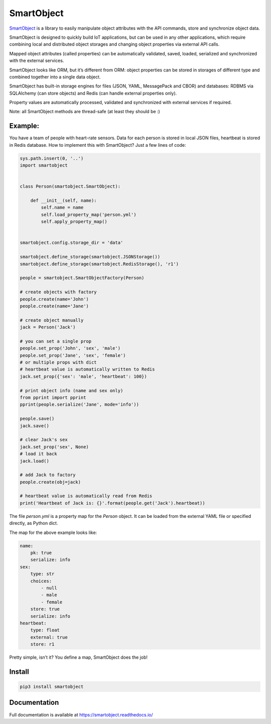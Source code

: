 SmartObject
===========

`SmartObject <https://github.com/alttch/smartobject>`__ is a library to
easily manipulate object attributes with the API commands, store and
synchronize object data.

SmartObject is designed to quickly build IoT applications, but can be
used in any other applications, which require combining local and
distributed object storages and changing object properties via external
API calls.

Mapped object attributes (called properties) can be automatically
validated, saved, loaded, serialized and synchronized with the external
services.

SmartObject looks like ORM, but it’s different from ORM: object
properties can be stored in storages of different type and combined
together into a single data object.

SmartObject has built-in storage engines for files (JSON, YAML,
MessagePack and CBOR) and databases: RDBMS via SQLAlchemy (can store
objects) and Redis (can handle external properties only).

Property values are automatically processed, validated and synchronized
with external services if required.

Note: all SmartObject methods are thread-safe (at least they should be
:)

Example:
--------

You have a team of people with heart-rate sensors. Data for each person
is stored in local JSON files, heartbeat is stored in Redis database.
How to implement this with SmartObject? Just a few lines of code:

.. code:: python

   sys.path.insert(0, '..')
   import smartobject


   class Person(smartobject.SmartObject):

       def __init__(self, name):
           self.name = name
           self.load_property_map('person.yml')
           self.apply_property_map()


   smartobject.config.storage_dir = 'data'

   smartobject.define_storage(smartobject.JSONStorage())
   smartobject.define_storage(smartobject.RedisStorage(), 'r1')

   people = smartobject.SmartObjectFactory(Person)

   # create objects with factory
   people.create(name='John')
   people.create(name='Jane')

   # create object manually
   jack = Person('Jack')

   # you can set a single prop
   people.set_prop('John', 'sex', 'male')
   people.set_prop('Jane', 'sex', 'female')
   # or multiple props with dict
   # heartbeat value is automatically written to Redis
   jack.set_prop({'sex': 'male', 'heartbeat': 100})

   # print object info (name and sex only)
   from pprint import pprint
   pprint(people.serialize('Jane', mode='info'))

   people.save()
   jack.save()

   # clear Jack's sex
   jack.set_prop('sex', None)
   # load it back
   jack.load()

   # add Jack to factory
   people.create(obj=jack)

   # heartbeat value is automatically read from Redis
   print('Heartbeat of Jack is: {}'.format(people.get('Jack').heartbeat))

The file *person.yml* is a property map for the *Person* object. It can
be loaded from the external YAML file or specified directly, as Python
dict.

The map for the above example looks like:

.. code:: yaml

   name:
       pk: true
       serialize: info
   sex:
       type: str
       choices:
           - null
           - male
           - female
       store: true
       serialize: info
   heartbeat:
       type: float
       external: true
       store: r1

Pretty simple, isn’t it? You define a map, SmartObject does the job!

Install
-------

.. code:: shell

   pip3 install smartobject

Documentation
-------------

Full documentation is available at https://smartobject.readthedocs.io/
